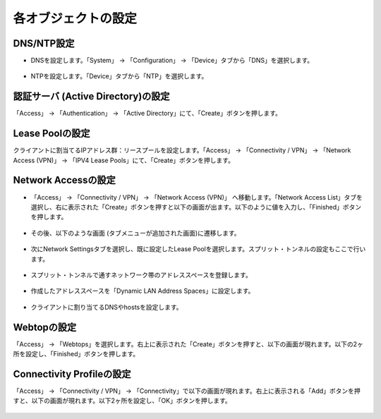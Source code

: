 各オブジェクトの設定
======================================

DNS/NTP設定
----------------------------------------

- DNSを設定します。「System」 → 「Configuration」 → 「Device」タブから「DNS」を選択します。

.. figure:: images/mod8-2-1-1.png
   :scale: 20%
   :align: center

- NTPを設定します。「Device」タブから「NTP」を選択します。

.. figure:: images/mod8-2-1-2.png
   :scale: 20%
   :align: center

認証サーバ (Active Directory)の設定
----------------------------------------

「Access」 → 「Authentication」 → 「Active Directory」にて、「Create」ボタンを押します。

.. figure:: images/mod8-2-2.png
   :scale: 20%
   :align: center

Lease Poolの設定
----------------------------------------

クライアントに割当てるIPアドレス群：リースプールを設定します。「Access」 → 「Connectivity / VPN」 → 「Network Access (VPN)」 → 「IPV4 Lease Pools」にて、「Create」ボタンを押します。

.. figure:: images/mod8-2-3.png
   :scale: 20%
   :align: center

Network Accessの設定
----------------------------------------

- 「Access」 → 「Connectivity / VPN」 → 「Network Access (VPN)」 へ移動します。「Network Access List」タブを選択し、右に表示された「Create」ボタンを押すと以下の画面が出ます。以下のように値を入力し、「Finished」ボタンを押します。

.. figure:: images/mod8-2-4-1.png
   :scale: 20%
   :align: center

- その後、以下のような画面 (タブメニューが追加された画面)に遷移します。

.. figure:: images/mod8-2-4-2.png
   :scale: 20%
   :align: center

- 次にNetwork Settingsタブを選択し、既に設定したLease Poolを選択します。スプリット・トンネルの設定もここで行います。

.. figure:: images/mod8-2-4-3.png
   :scale: 20%
   :align: center

- スプリット・トンネルで通すネットワーク帯のアドレススペースを登録します。

.. figure:: images/mod8-2-4-3-1.png
   :scale: 20%
   :align: center

- 作成したアドレススペースを「Dynamic LAN Address Spaces」に設定します。

.. figure:: images/mod8-2-4-3-2.png
   :scale: 20%
   :align: center

- クライアントに割り当てるDNSやhostsを設定します。

.. figure:: images/mod8-2-4-4.png
   :scale: 20%
   :align: center

Webtopの設定
----------------------------------------

「Access」 → 「Webtops」を選択します。右上に表示された「Create」ボタンを押すと、以下の画面が現れます。以下の2ヶ所を設定し、「Finished」ボタンを押します。

.. figure:: images/mod8-2-5.png
   :scale: 20%
   :align: center

Connectivity Profileの設定
----------------------------------------

「Access」 → 「Connectivity / VPN」 → 「Connectivity」で以下の画面が現れます。右上に表示される「Add」ボタンを押すと、以下の画面が現れます。以下2ヶ所を設定し、「OK」ボタンを押します。

.. figure:: images/mod8-2-6.png
   :scale: 20%
   :align: center





